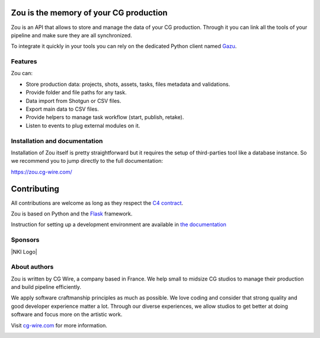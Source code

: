 .. figure:: https://zou.cg-wire.com/zou.png
   :alt: Zou Logo

Zou is the memory of your CG production
---------------------------------------

Zou is an API that allows to store and manage the data of your CG
production. Through it you can link all the tools of your pipeline and
make sure they are all synchronized. 

To integrate it quickly in your tools you can rely on the dedicated
Python client named `Gazu <https://gazu.cg-wire.com>`__. 

|Build badge|

|Gitter badge|

Features
~~~~~~~~

Zou can:

-  Store production data: projects, shots, assets, tasks, files metadata
   and validations.
-  Provide folder and file paths for any task.
-  Data import from Shotgun or CSV files.
-  Export main data to CSV files.
-  Provide helpers to manage task workflow (start, publish, retake).
-  Listen to events to plug external modules on it.

Installation and documentation
~~~~~~~~~~~~~~~~~~~~~~~~~~~~~~

Installation of Zou itself is pretty straightforward but it requires the
setup of third-parties tool like a database instance. So we recommend
you to jump directly to the full documentation:

`https://zou.cg-wire.com/ <https://zou.cg-wire.com>`__

Contributing
------------

All contributions are welcome as long as they respect the `C4
contract <https://rfc.zeromq.org/spec:42/C4>`__.

Zou is based on Python and the `Flask <http://flask.pocoo.org/>`__
framework.

Instruction for setting up a development environment are available in
`the documentation <https://zou.cg-wire.com/development/>`__


Sponsors
~~~~~~~~

|Unit Image Logo|
|Les Fées Spéciales Logo|
|NKI Logo|

About authors
~~~~~~~~~~~~~

Zou is written by CG Wire, a company based in France. We help small to
midsize CG studios to manage their production and build pipeline
efficiently.

We apply software craftmanship principles as much as possible. We love
coding and consider that strong quality and good developer experience
matter a lot. Through our diverse experiences, we allow studios to get
better at doing software and focus more on the artistic work.

Visit `cg-wire.com <https://cg-wire.com>`__ for more information.

|CGWire Logo|

.. |Build badge| image:: https://travis-ci.org/cgwire/zou.svg?branch=master
   :target: https://travis-ci.org/cgwire/zou
.. |Gitter badge| image:: https://badges.gitter.im/cgwire/Lobby.png
   :target: https://gitter.im/cgwire/Lobby
.. |CGWire Logo| image:: https://zou.cg-wire.com/cgwire.png
   :target: https://cgwire.com
.. |Unit Image Logo| image:: https://www.cg-wire.com/images/logo-unit-image.png
   :target: https://www.unit-image.fr
.. |Les Fées Spéciales Logo| image:: https://www.cg-wire.com/images/logo-les-fees-speciales.png
   :target: https://www.les-fees-speciales.coop
.. |NKI Image Logo| image:: https://www.cg-wire.com/images/logo-nki.png
   :target: https://www.nki.tv
